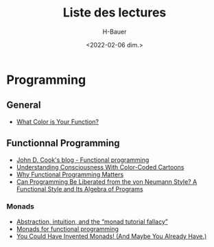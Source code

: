 #+title: Liste des lectures
#+author: H-Bauer
#+date: <2022-02-06 dim.>

* Programming
** General
- [[https://journal.stuffwithstuff.com/2015/02/01/what-color-is-your-function/][What Color is Your Function?]]
** Functionnal Programming
- [[https://www.johndcook.com/blog/tag/functional-programming/][John D. Cook's blog - Functional programming]]
- [[http://www.lisperati.com/][Understanding Consciousness With Color-Coded Cartoons]]
- [[https://www.cs.kent.ac.uk/people/staff/dat/miranda/whyfp90.pdf][Why Functional Programming Matters]]
- [[http://www.cs.cmu.edu/~crary/819-f09/Backus78.pdf][Can Programming Be Liberated from the von Neumann Style? A Functional Style and Its Algebra of Programs]]
*** Monads
- [[https://byorgey.wordpress.com/2009/01/12/abstraction-intuition-and-the-monad-tutorial-fallacy/][Abstraction, intuition, and the “monad tutorial fallacy”]]
- [[https://homepages.inf.ed.ac.uk/wadler/papers/marktoberdorf/baastad.pdf][Monads for functional programming]]
- [[http://blog.sigfpe.com/2006/08/you-could-have-invented-monads-and.html][You Could Have Invented Monads! (And Maybe You Already Have.)]]
